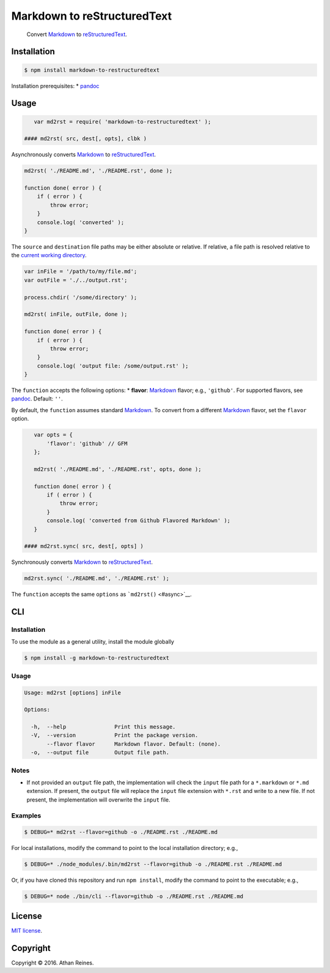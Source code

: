 Markdown to reStructuredText
============================

|NPM version| |Build Status| |Coverage Status| |Dependencies|

    Convert `Markdown <https://daringfireball.net/projects/markdown/>`__
    to `reStructuredText <http://docutils.sourceforge.net/rst.html>`__.

Installation
------------

.. code:: bash

    $ npm install markdown-to-restructuredtext

Installation prerequisites: \* `pandoc <http://pandoc.org/>`__

Usage
-----

.. code:: javascript

    var md2rst = require( 'markdown-to-restructuredtext' );

 #### md2rst( src, dest[, opts], clbk )

Asynchronously converts
`Markdown <https://daringfireball.net/projects/markdown/>`__ to
`reStructuredText <http://docutils.sourceforge.net/rst.html>`__.

.. code:: javascript

    md2rst( './README.md', './README.rst', done );

    function done( error ) {
        if ( error ) {
            throw error;
        }
        console.log( 'converted' );
    }

The ``source`` and ``destination`` file paths may be either absolute or
relative. If relative, a file path is resolved relative to the `current
working directory <https://github.com/kgryte/utils-cwd>`__.

.. code:: javascript

    var inFile = '/path/to/my/file.md';
    var outFile = './../output.rst';

    process.chdir( '/some/directory' );

    md2rst( inFile, outFile, done );

    function done( error ) {
        if ( error ) {
            throw error;
        }
        console.log( 'output file: /some/output.rst' );
    }

The ``function`` accepts the following options: \* **flavor**:
`Markdown <https://daringfireball.net/projects/markdown/>`__ flavor;
e.g., ``'github'``. For supported flavors, see
`pandoc <http://pandoc.org/>`__. Default: ``''``.

By default, the ``function`` assumes standard
`Markdown <https://daringfireball.net/projects/markdown/>`__. To convert
from a different
`Markdown <https://daringfireball.net/projects/markdown/>`__ flavor, set
the ``flavor`` option.

.. code:: javascript

    var opts = {
        'flavor': 'github' // GFM
    };

    md2rst( './README.md', './README.rst', opts, done );

    function done( error ) {
        if ( error ) {
            throw error;
        }
        console.log( 'converted from Github Flavored Markdown' );
    }

 #### md2rst.sync( src, dest[, opts] )

Synchronously converts
`Markdown <https://daringfireball.net/projects/markdown/>`__ to
`reStructuredText <http://docutils.sourceforge.net/rst.html>`__.

.. code:: javascript

    md2rst.sync( './README.md', './README.rst' );

The ``function`` accepts the same ``options`` as
```md2rst()`` <#async>`__.

CLI
---

Installation
~~~~~~~~~~~~

To use the module as a general utility, install the module globally

.. code:: bash

    $ npm install -g markdown-to-restructuredtext

Usage
~~~~~

.. code:: bash

    Usage: md2rst [options] inFile

    Options:

      -h,  --help               Print this message.
      -V,  --version            Print the package version.
           --flavor flavor      Markdown flavor. Default: (none).
      -o,  --output file        Output file path.

Notes
~~~~~

-  If not provided an ``output`` file path, the implementation will
   check the ``input`` file path for a ``*.markdown`` or ``*.md``
   extension. If present, the ``output`` file will replace the ``input``
   file extension with ``*.rst`` and write to a new file. If not
   present, the implementation will overwrite the ``input`` file.

Examples
~~~~~~~~

.. code:: bash

    $ DEBUG=* md2rst --flavor=github -o ./README.rst ./README.md

For local installations, modify the command to point to the local
installation directory; e.g.,

.. code:: bash

    $ DEBUG=* ./node_modules/.bin/md2rst --flavor=github -o ./README.rst ./README.md

Or, if you have cloned this repository and run ``npm install``, modify
the command to point to the executable; e.g.,

.. code:: bash

    $ DEBUG=* node ./bin/cli --flavor=github -o ./README.rst ./README.md

License
-------

`MIT license <http://opensource.org/licenses/MIT>`__.

Copyright
---------

Copyright © 2016. Athan Reines.

.. |NPM version| image:: http://img.shields.io/npm/v/markdown-to-restructuredtext.svg
   :target: https://npmjs.org/package/markdown-to-restructuredtext
.. |Build Status| image:: http://img.shields.io/travis/kgryte/markdown-to-restructuredtext/master.svg
   :target: https://travis-ci.org/kgryte/markdown-to-restructuredtext
.. |Coverage Status| image:: https://img.shields.io/codecov/c/github/kgryte/markdown-to-restructuredtext/master.svg
   :target: https://codecov.io/github/kgryte/markdown-to-restructuredtext?branch=master
.. |Dependencies| image:: http://img.shields.io/david/kgryte/markdown-to-restructuredtext.svg
   :target: https://david-dm.org/kgryte/markdown-to-restructuredtext
